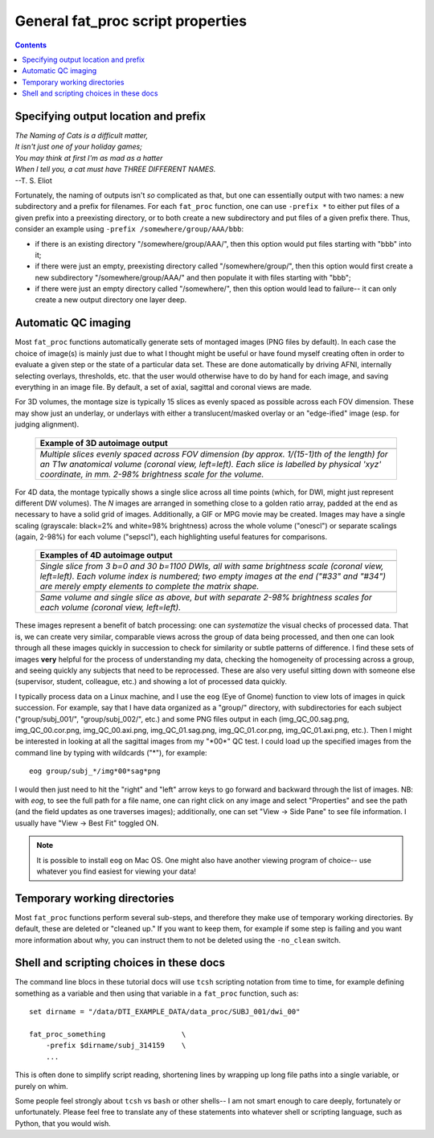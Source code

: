 .. _FATPREP_genprops:

General fat_proc script properties
==================================

.. contents::
   :depth: 3

Specifying output location and prefix
-------------------------------------

| *The Naming of Cats is a difficult matter,*
| *It isn't just one of your holiday games;*
| *You may think at first I'm as mad as a hatter*
| *When I tell you, a cat must have THREE DIFFERENT NAMES.*
| --T. S. Eliot

Fortunately, the naming of outputs isn't *so* complicated as that, but
one can essentially output with two names: a new subdirectory and a
prefix for filenames.  For each ``fat_proc`` function, one can use
``-prefix *`` to either put files of a given prefix into a preexisting
directory, or to both create a new subdirectory and put files of a
given prefix there.  Thus, consider an example using ``-prefix
/somewhere/group/AAA/bbb``:

* if there is an existing directory "/somewhere/group/AAA/", then this
  option would put files starting with "bbb" into it;

* if there were just an empty, preexisting directory called
  "/somewhere/group/", then this option would first create a new
  subdirectory "/somewhere/group/AAA/" and then populate it with files
  starting with "bbb";

* if there were just an empty directory called "/somewhere/", then
  this option would lead to failure-- it can only create a new output
  directory one layer deep.


Automatic QC imaging
--------------------

Most ``fat_proc`` functions automatically generate sets of montaged
images (PNG files by default).  In each case the choice of image(s) is
mainly just due to what I thought might be useful or have found myself
creating often in order to evaluate a given step or the state of a
particular data set. These are done automatically by driving AFNI,
internally selecting overlays, thresholds, etc. that the user would
otherwise have to do by hand for each image, and saving everything in
an image file. By default, a set of axial, sagittal and coronal views
are made.

For 3D volumes, the montage size is typically 15 slices as evenly
spaced as possible across each FOV dimension.  These may show just an
underlay, or underlays with either a translucent/masked overlay or an
"edge-ified" image (esp. for judging alignment).  

  .. list-table:: 
     :header-rows: 1
     :widths: 100

     * - Example of 3D autoimage output
     * - .. image:: media/t1w__qc00_anat.cor.png
            :width: 100%   
            :align: center
     * - *Multiple slices evenly spaced across FOV dimension (by
         approx. 1/(15-1)th of the length) for an T1w anatomical
         volume (coronal view, left=left).  Each slice is labelled by
         physical 'xyz' coordinate, in mm. 2-98\% brightness scale for
         the volume.*

For 4D data, the montage typically shows a single slice across all
time points (which, for DWI, might just represent different DW
volumes).  The *N* images are arranged in something close to a golden
ratio array, padded at the end as necessary to have a solid grid of
images.  Additionally, a GIF or MPG movie may be created.  Images may
have a single scaling (grayscale: black=2% and white=98% brightness)
across the whole volume ("onescl") or separate scalings (again, 2-98%)
for each volume ("sepscl"), each highlighting useful features for
comparisons.

  .. list-table:: 
     :header-rows: 1
     :widths: 100

     * - Examples of 4D autoimage output
     * - .. image:: media/pa_onescl.cor.png
            :width: 100%   
            :align: center
     * - *Single slice from 3 b=0 and 30 b=1100 DWIs, all with same
         brightness scale (coronal view, left=left).  Each volume
         index is numbered; two empty images at the end ("#33" and
         "#34") are merely empty elements to complete the matrix
         shape.*
     * - .. image:: media/pa_sepscl.cor.png
            :width: 100%   
            :align: center
     * - *Same volume and single slice as above, but with separate
         2-98\% brightness scales for each volume (coronal view,
         left=left).*

These images represent a benefit of batch processing: one can
*systematize* the visual checks of processed data.  That is, we can
create very similar, comparable views across the group of data being
processed, and then one can look through all these images quickly in
succession to check for similarity or subtle patterns of difference.
I find these sets of images **very** helpful for the process of
understanding my data, checking the homogeneity of processing across a
group, and seeing quickly any subjects that need to be reprocessed.
These are also very useful sitting down with someone else (supervisor,
student, colleague, etc.) and showing a lot of processed data quickly.

I typically process data on a Linux machine, and I use the ``eog``
(Eye of Gnome) function to view lots of images in quick succession.
For example, say that I have data organized as a "group/" directory,
with subdirectories for each subject ("group/subj_001/",
"group/subj_002/", etc.) and some PNG files output in each
(img_QC_00.sag.png, img_QC_00.cor.png, img_QC_00.axi.png,
img_QC_01.sag.png, img_QC_01.cor.png, img_QC_01.axi.png, etc.).  Then
I might be interested in looking at all the sagittal images from my
"\*00\*" QC test.  I could load up the specified images from the
command line by typing with wildcards ("\*"), for example::

  eog group/subj_*/img*00*sag*png

I would then just need to hit the "right" and "left" arrow keys to go
forward and backward through the list of images. NB: with `eog`, to
see the full path for a file name, one can right click on any image
and select "Properties" and see the path (and the field updates as one
traverses images); additionally, one can set "View -> Side Pane" to
see file information.  I usually have "View -> Best Fit" toggled ON. 

.. note:: It is possible to install ``eog`` on Mac OS.  One might also
          have another viewing program of choice-- use whatever you
          find easiest for viewing your data!


Temporary working directories
-----------------------------

Most ``fat_proc`` functions perform several sub-steps, and therefore
they make use of temporary working directories.  By default, these are
deleted or "cleaned up."  If you want to keep them, for example if
some step is failing and you want more information about why, you can
instruct them to not be deleted using the ``-no_clean`` switch.


Shell and scripting choices in these docs
-----------------------------------------

The command line blocs in these tutorial docs will use ``tcsh``
scripting notation from time to time, for example defining something
as a variable and then using that variable in a ``fat_proc`` function,
such as::

  set dirname = "/data/DTI_EXAMPLE_DATA/data_proc/SUBJ_001/dwi_00"

  fat_proc_something                  \
      -prefix $dirname/subj_314159    \
      ...

This is often done to simplify script reading, shortening lines by
wrapping up long file paths into a single variable, or purely on whim.

Some people feel strongly about ``tcsh`` vs ``bash`` or other shells--
I am not smart enough to care deeply, fortunately or unfortunately.
Please feel free to translate any of these statements into whatever
shell or scripting language, such as Python, that you would wish.

